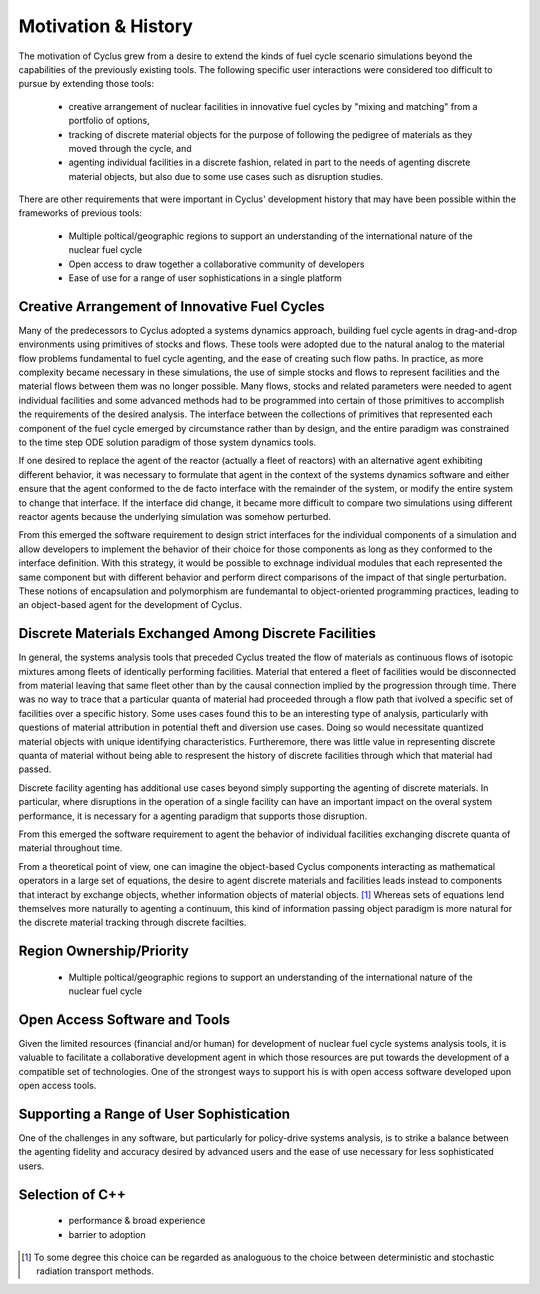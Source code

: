 Motivation & History
----------------------

The motivation of Cyclus grew from a desire to extend the kinds of
fuel cycle scenario simulations beyond the capabilities of the
previously existing tools.  The following specific user interactions
were considered too difficult to pursue by extending those tools:

  * creative arrangement of nuclear facilities in innovative fuel
    cycles by "mixing and matching" from a portfolio of options, 
  * tracking of discrete material objects for the purpose of following
    the pedigree of materials as they moved through the cycle, and
  * agenting individual facilities in a discrete fashion, related in
    part to the needs of agenting discrete material objects, but also
    due to some use cases such as disruption studies.

There are other requirements that were important in Cyclus'
development history that may have been possible within the frameworks
of previous tools:

  * Multiple poltical/geographic regions to support an understanding
    of the international nature of the nuclear fuel cycle
  * Open access to draw together a collaborative community of developers
  * Ease of use for a range of user sophistications in a single platform

Creative Arrangement of Innovative Fuel Cycles
==============================================

Many of the predecessors to Cyclus adopted a systems dynamics approach,
building fuel cycle agents in drag-and-drop environments using
primitives of stocks and flows.  These tools were adopted due to the
natural analog to the material flow problems fundamental to fuel cycle
agenting, and the ease of creating such flow paths.  In practice, as
more complexity became necessary in these simulations, the use of
simple stocks and flows to represent facilities and the material
flows between them was no longer possible.  Many flows, stocks and
related parameters were needed to agent individual facilities and some
advanced methods had to be programmed into certain of those primitives
to accomplish the requirements of the desired analysis.  The interface
between the collections of primitives that represented each component
of the fuel cycle emerged by circumstance rather than by design, and
the entire paradigm was constrained to the time step ODE solution
paradigm of those system dynamics tools.

If one desired to replace the agent of the reactor (actually a fleet
of reactors) with an alternative agent exhibiting different behavior,
it was necessary to formulate that agent in the context of the systems
dynamics software and either ensure that the agent conformed to the de
facto interface with the remainder of the system, or modify the entire
system to change that interface.  If the interface did change, it
became more difficult to compare two simulations using different
reactor agents because the underlying simulation was somehow
perturbed.

From this emerged the software requirement to design strict interfaces
for the individual components of a simulation and allow developers to
implement the behavior of their choice for those components as long as
they conformed to the interface definition.  With this strategy, it
would be possible to exchnage individual modules that each represented
the same component but with different behavior and perform direct
comparisons of the impact of that single perturbation.  These notions
of encapsulation and polymorphism are fundemantal to object-oriented
programming practices, leading to an object-based agent for the
development of Cyclus.

Discrete Materials Exchanged Among Discrete Facilities
======================================================

In general, the systems analysis tools that preceded Cyclus treated
the flow of materials as continuous flows of isotopic mixtures among
fleets of identically performing facilities.  Material that entered a
fleet of facilities would be disconnected from material leaving that
same fleet other than by the causal connection implied by the
progression through time.  There was no way to trace that a particular
quanta of material had proceeded through a flow path that ivolved a
specific set of facilities over a specific history. Some uses cases
found this to be an interesting type of analysis, particularly with
questions of material attribution in potential theft and diversion use
cases.  Doing so would necessitate quantized material objects with
unique identifying characteristics.  Furtheremore, there was little
value in representing discrete quanta of material without being able
to respresent the history of discrete facilities through which that
material had passed.

Discrete facility agenting has additional use cases beyond simply
supporting the agenting of discrete materials.  In particular, where
disruptions in the operation of a single facility can have an
important impact on the overal system performance, it is necessary for
a agenting paradigm that supports those disruption.  

From this emerged the software requirement to agent the behavior of
individual facilities exchanging discrete quanta of material
throughout time.

From a theoretical point of view, one can imagine the object-based
Cyclus components interacting as mathematical operators in a large set
of equations, the desire to agent discrete materials and facilities
leads instead to components that interact by exchange objects, whether
information objects of material objects. [#mc_analog]_ Whereas sets of
equations lend themselves more naturally to agenting a continuum, this
kind of information passing object paradigm is more natural for the
discrete material tracking through discrete facilties.

Region Ownership/Priority
==========================
  * Multiple poltical/geographic regions to support an understanding
    of the international nature of the nuclear fuel cycle

Open Access Software and Tools
==============================

Given the limited resources (financial and/or human) for development
of nuclear fuel cycle systems analysis tools, it is valuable to
facilitate a collaborative development agent in which those resources
are put towards the development of a compatible set of technologies.
One of the strongest ways to support his is with open access software
developed upon open access tools.  

Supporting a Range of User Sophistication
===========================================

One of the challenges in any software, but particularly for
policy-drive systems analysis, is to strike a balance between the
agenting fidelity and accuracy desired by advanced users and the ease
of use necessary for less sophisticated users. 

Selection of C++
==================
 * performance & broad experience
 * barrier to adoption


.. [#mc_analog] To some degree this choice can be regarded as analoguous to
       the choice between deterministic and stochastic radiation
       transport methods.


